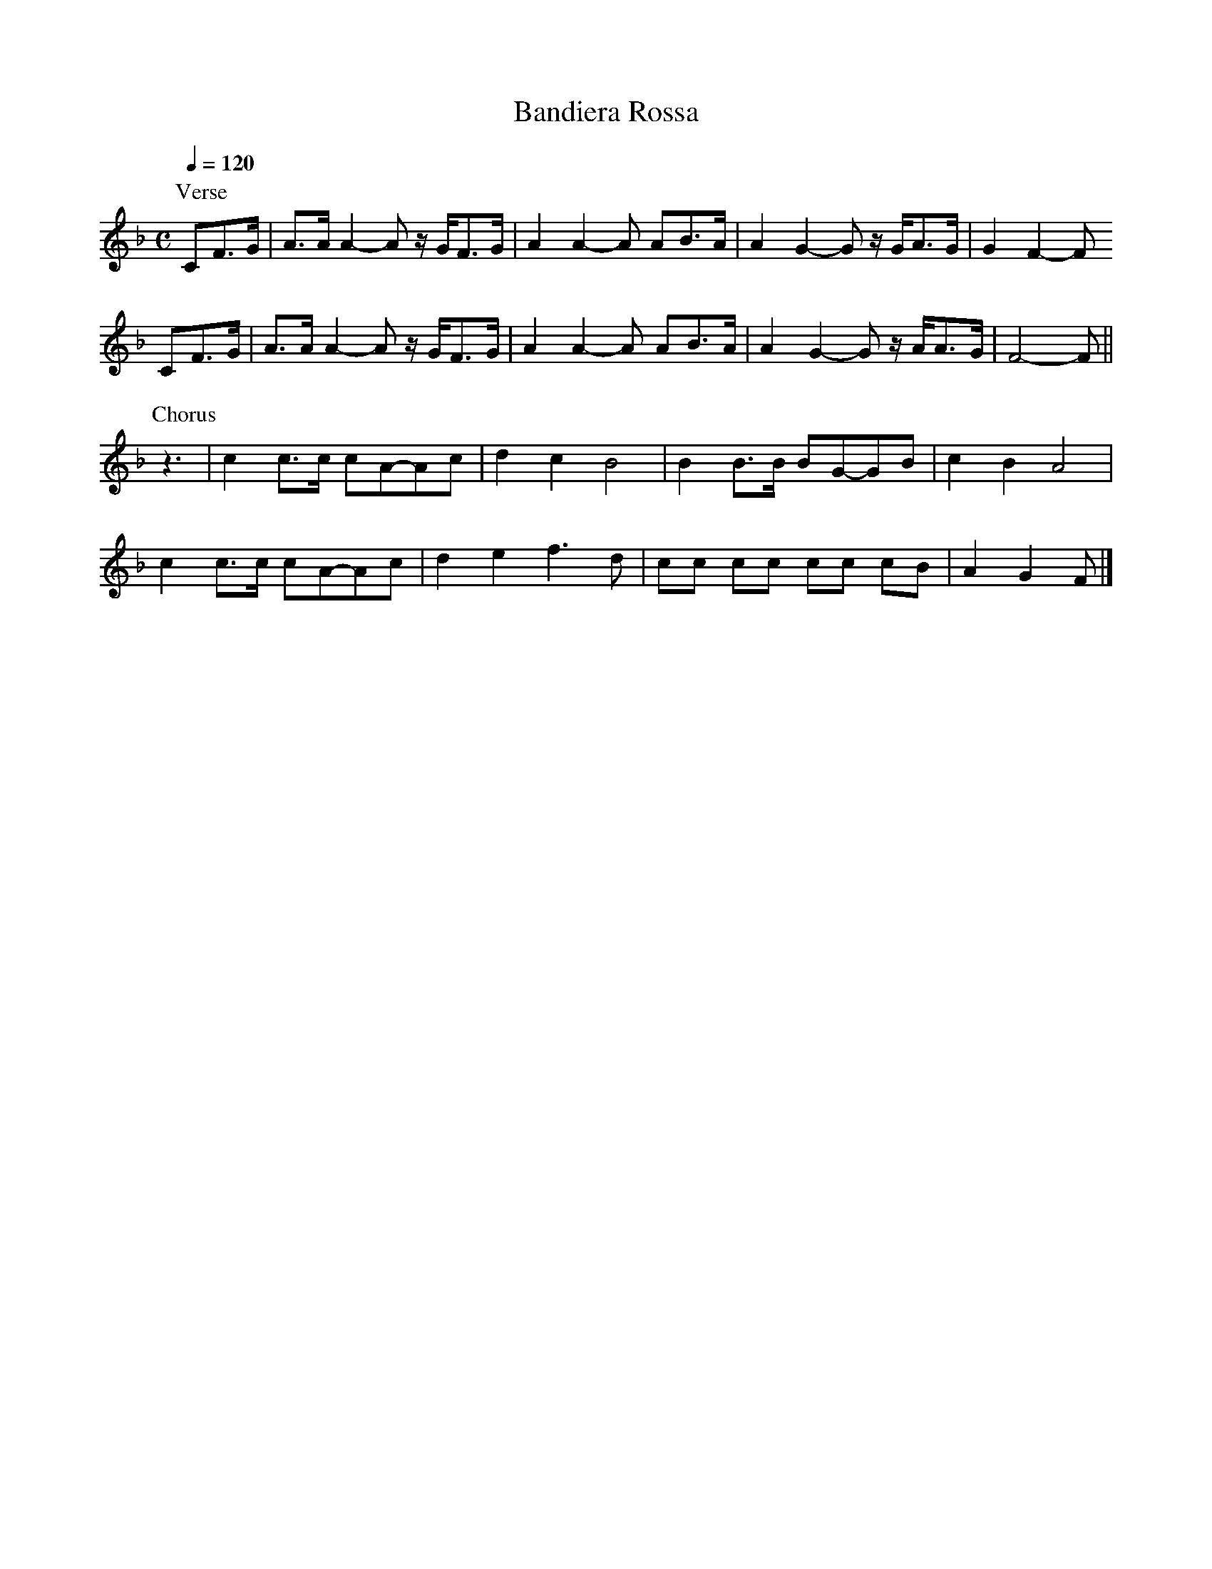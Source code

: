 X:1
T:Bandiera Rossa
N: Transposed
Z:Jack Campin, http://www.campin.me.uk/
F:Jack Campin's Nine-Note Tunebook
% last edit 03-02-2013
M:C
L:1/8
Q:1/4=120
K:F
P:Verse
CF>G|A>A A2- A z/G/F>G|A2 A2-A  AB>A   |A2  G2- G z/G/A>G|G2 F2-F
CF>G|A>A A2- A z/G/F>G|A2 A2-A  AB>A   |A2  G2- G z/A/A>G|F4-   F||
P:Chorus
z3|c2 c>c cA-Ac|d2c2 B4|    B2 B>B BG-GB|c2B2 A4|
   c2 c>c cA-Ac|d2e2 f3  d|cc cc  cc cB|A2G2 F|]

X:2
T:Bandiera Rossa
N: Original
Z:Jack Campin, http://www.campin.me.uk/
F:Jack Campin's Nine-Note Tunebook
% last edit 03-02-2013
M:C
L:1/8
Q:1/4=120
K:C
P:Verse
G,C>D|E>E E2- E z/D/C>D|E2 E2-E
 EF>E   |E2  D2- D z/D/E>D|D2 C2-C
G,C>D|E>E E2- E z/D/C>D|E2 E2-E
 EF>E   |E2  D2- D z/E/E>D|C4-   C||
P:Chorus
z3|G2 G>G GE-EG|A2G2 F4|
   F2 F>F FD-DF|G2F2 E4|
   G2 G>G GE-EG|A2B2 c3
 A|GG GG  GG GF|E2D2 C|]